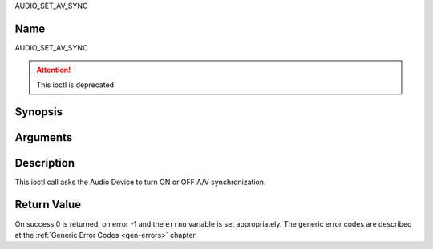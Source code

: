 .. -*- coding: utf-8; mode: rst -*-

.. _AUDIO_SET_AV_SYNC:

AUDIO_SET_AV_SYNC

Name
----

AUDIO_SET_AV_SYNC

.. attention:: This ioctl is deprecated

Synopsis
--------

.. c:function:: int  ioctl(int fd, AUDIO_SET_AV_SYNC, boolean state)
    :name: AUDIO_SET_AV_SYNC


Arguments
---------

.. flat-table::
    :header-rows:  0
    :stub-columns: 0


    -

       -  int fd

       -  File descriptor returned by a previous call to open().

    -

       -  boolean state

       -  Tells the Digital TV subsystem if A/V synchronization shall be ON or OFF.

          TRUE: AV-sync ON

          FALSE: AV-sync OFF


Description
-----------

This ioctl call asks the Audio Device to turn ON or OFF A/V
synchronization.


Return Value
------------

On success 0 is returned, on error -1 and the ``errno`` variable is set
appropriately. The generic error codes are described at the
:ref:`Generic Error Codes <gen-errors>` chapter.
